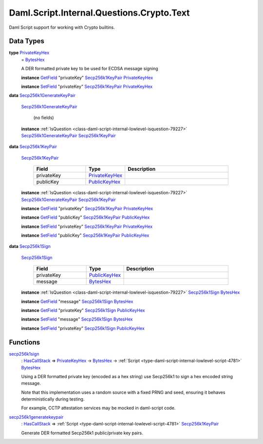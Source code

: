 .. Copyright (c) 2025 Digital Asset (Switzerland) GmbH and/or its affiliates. All rights reserved.
.. SPDX-License-Identifier: Apache-2.0

.. _module-daml-script-internal-questions-crypto-text-2436:

Daml.Script.Internal.Questions.Crypto.Text
==========================================

Daml Script support for working with Crypto builtins\.

Data Types
----------

.. _type-daml-script-internal-questions-crypto-text-privatekeyhex-82732:

**type** `PrivateKeyHex <type-daml-script-internal-questions-crypto-text-privatekeyhex-82732_>`_
  \= `BytesHex <https://docs.daml.com/daml/stdlib/DA-Crypto-Text.html#type-da-crypto-text-byteshex-47880>`_

  A DER formatted private key to be used for ECDSA message signing

  **instance** `GetField <https://docs.daml.com/daml/stdlib/DA-Record.html#class-da-internal-record-getfield-53979>`_ \"privateKey\" `Secp256k1KeyPair <type-daml-script-internal-questions-crypto-text-secp256k1keypair-9395_>`_ `PrivateKeyHex <type-daml-script-internal-questions-crypto-text-privatekeyhex-82732_>`_

  **instance** `SetField <https://docs.daml.com/daml/stdlib/DA-Record.html#class-da-internal-record-setfield-4311>`_ \"privateKey\" `Secp256k1KeyPair <type-daml-script-internal-questions-crypto-text-secp256k1keypair-9395_>`_ `PrivateKeyHex <type-daml-script-internal-questions-crypto-text-privatekeyhex-82732_>`_

.. _type-daml-script-internal-questions-crypto-text-secp256k1generatekeypair-99276:

**data** `Secp256k1GenerateKeyPair <type-daml-script-internal-questions-crypto-text-secp256k1generatekeypair-99276_>`_

  .. _constr-daml-script-internal-questions-crypto-text-secp256k1generatekeypair-46259:

  `Secp256k1GenerateKeyPair <constr-daml-script-internal-questions-crypto-text-secp256k1generatekeypair-46259_>`_

    (no fields)

  **instance** :ref:`IsQuestion <class-daml-script-internal-lowlevel-isquestion-79227>` `Secp256k1GenerateKeyPair <type-daml-script-internal-questions-crypto-text-secp256k1generatekeypair-99276_>`_ `Secp256k1KeyPair <type-daml-script-internal-questions-crypto-text-secp256k1keypair-9395_>`_

.. _type-daml-script-internal-questions-crypto-text-secp256k1keypair-9395:

**data** `Secp256k1KeyPair <type-daml-script-internal-questions-crypto-text-secp256k1keypair-9395_>`_

  .. _constr-daml-script-internal-questions-crypto-text-secp256k1keypair-60460:

  `Secp256k1KeyPair <constr-daml-script-internal-questions-crypto-text-secp256k1keypair-60460_>`_

    .. list-table::
       :widths: 15 10 30
       :header-rows: 1

       * - Field
         - Type
         - Description
       * - privateKey
         - `PrivateKeyHex <type-daml-script-internal-questions-crypto-text-privatekeyhex-82732_>`_
         -
       * - publicKey
         - `PublicKeyHex <https://docs.daml.com/daml/stdlib/DA-Crypto-Text.html#type-da-crypto-text-publickeyhex-51359>`_
         -

  **instance** :ref:`IsQuestion <class-daml-script-internal-lowlevel-isquestion-79227>` `Secp256k1GenerateKeyPair <type-daml-script-internal-questions-crypto-text-secp256k1generatekeypair-99276_>`_ `Secp256k1KeyPair <type-daml-script-internal-questions-crypto-text-secp256k1keypair-9395_>`_

  **instance** `GetField <https://docs.daml.com/daml/stdlib/DA-Record.html#class-da-internal-record-getfield-53979>`_ \"privateKey\" `Secp256k1KeyPair <type-daml-script-internal-questions-crypto-text-secp256k1keypair-9395_>`_ `PrivateKeyHex <type-daml-script-internal-questions-crypto-text-privatekeyhex-82732_>`_

  **instance** `GetField <https://docs.daml.com/daml/stdlib/DA-Record.html#class-da-internal-record-getfield-53979>`_ \"publicKey\" `Secp256k1KeyPair <type-daml-script-internal-questions-crypto-text-secp256k1keypair-9395_>`_ `PublicKeyHex <https://docs.daml.com/daml/stdlib/DA-Crypto-Text.html#type-da-crypto-text-publickeyhex-51359>`_

  **instance** `SetField <https://docs.daml.com/daml/stdlib/DA-Record.html#class-da-internal-record-setfield-4311>`_ \"privateKey\" `Secp256k1KeyPair <type-daml-script-internal-questions-crypto-text-secp256k1keypair-9395_>`_ `PrivateKeyHex <type-daml-script-internal-questions-crypto-text-privatekeyhex-82732_>`_

  **instance** `SetField <https://docs.daml.com/daml/stdlib/DA-Record.html#class-da-internal-record-setfield-4311>`_ \"publicKey\" `Secp256k1KeyPair <type-daml-script-internal-questions-crypto-text-secp256k1keypair-9395_>`_ `PublicKeyHex <https://docs.daml.com/daml/stdlib/DA-Crypto-Text.html#type-da-crypto-text-publickeyhex-51359>`_

.. _type-daml-script-internal-questions-crypto-text-secp256k1sign-62642:

**data** `Secp256k1Sign <type-daml-script-internal-questions-crypto-text-secp256k1sign-62642_>`_

  .. _constr-daml-script-internal-questions-crypto-text-secp256k1sign-47199:

  `Secp256k1Sign <constr-daml-script-internal-questions-crypto-text-secp256k1sign-47199_>`_

    .. list-table::
       :widths: 15 10 30
       :header-rows: 1

       * - Field
         - Type
         - Description
       * - privateKey
         - `PublicKeyHex <https://docs.daml.com/daml/stdlib/DA-Crypto-Text.html#type-da-crypto-text-publickeyhex-51359>`_
         -
       * - message
         - `BytesHex <https://docs.daml.com/daml/stdlib/DA-Crypto-Text.html#type-da-crypto-text-byteshex-47880>`_
         -

  **instance** :ref:`IsQuestion <class-daml-script-internal-lowlevel-isquestion-79227>` `Secp256k1Sign <type-daml-script-internal-questions-crypto-text-secp256k1sign-62642_>`_ `BytesHex <https://docs.daml.com/daml/stdlib/DA-Crypto-Text.html#type-da-crypto-text-byteshex-47880>`_

  **instance** `GetField <https://docs.daml.com/daml/stdlib/DA-Record.html#class-da-internal-record-getfield-53979>`_ \"message\" `Secp256k1Sign <type-daml-script-internal-questions-crypto-text-secp256k1sign-62642_>`_ `BytesHex <https://docs.daml.com/daml/stdlib/DA-Crypto-Text.html#type-da-crypto-text-byteshex-47880>`_

  **instance** `GetField <https://docs.daml.com/daml/stdlib/DA-Record.html#class-da-internal-record-getfield-53979>`_ \"privateKey\" `Secp256k1Sign <type-daml-script-internal-questions-crypto-text-secp256k1sign-62642_>`_ `PublicKeyHex <https://docs.daml.com/daml/stdlib/DA-Crypto-Text.html#type-da-crypto-text-publickeyhex-51359>`_

  **instance** `SetField <https://docs.daml.com/daml/stdlib/DA-Record.html#class-da-internal-record-setfield-4311>`_ \"message\" `Secp256k1Sign <type-daml-script-internal-questions-crypto-text-secp256k1sign-62642_>`_ `BytesHex <https://docs.daml.com/daml/stdlib/DA-Crypto-Text.html#type-da-crypto-text-byteshex-47880>`_

  **instance** `SetField <https://docs.daml.com/daml/stdlib/DA-Record.html#class-da-internal-record-setfield-4311>`_ \"privateKey\" `Secp256k1Sign <type-daml-script-internal-questions-crypto-text-secp256k1sign-62642_>`_ `PublicKeyHex <https://docs.daml.com/daml/stdlib/DA-Crypto-Text.html#type-da-crypto-text-publickeyhex-51359>`_

Functions
---------

.. _function-daml-script-internal-questions-crypto-text-secp256k1sign-72886:

`secp256k1sign <function-daml-script-internal-questions-crypto-text-secp256k1sign-72886_>`_
  \: `HasCallStack <https://docs.daml.com/daml/stdlib/DA-Stack.html#type-ghc-stack-types-hascallstack-63713>`_ \=\> `PrivateKeyHex <type-daml-script-internal-questions-crypto-text-privatekeyhex-82732_>`_ \-\> `BytesHex <https://docs.daml.com/daml/stdlib/DA-Crypto-Text.html#type-da-crypto-text-byteshex-47880>`_ \-\> :ref:`Script <type-daml-script-internal-lowlevel-script-4781>` `BytesHex <https://docs.daml.com/daml/stdlib/DA-Crypto-Text.html#type-da-crypto-text-byteshex-47880>`_

  Using a DER formatted private key (encoded as a hex string) use Secp256k1 to sign a hex encoded string message\.

  Note that this implementation uses a random source with a fixed PRNG and seed, ensuring it behaves deterministically during testing\.

  For example, CCTP attestation services may be mocked in daml\-script code\.

.. _function-daml-script-internal-questions-crypto-text-secp256k1generatekeypair-90200:

`secp256k1generatekeypair <function-daml-script-internal-questions-crypto-text-secp256k1generatekeypair-90200_>`_
  \: `HasCallStack <https://docs.daml.com/daml/stdlib/DA-Stack.html#type-ghc-stack-types-hascallstack-63713>`_ \=\> :ref:`Script <type-daml-script-internal-lowlevel-script-4781>` `Secp256k1KeyPair <type-daml-script-internal-questions-crypto-text-secp256k1keypair-9395_>`_

  Generate DER formatted Secp256k1 public/private key pairs\.

